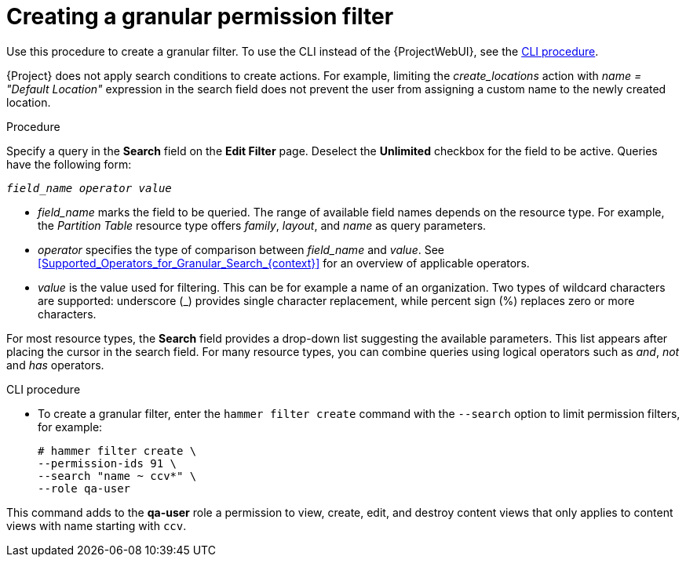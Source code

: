 [id="Creating_a_Granular_Permission_Filter_{context}"]
= Creating a granular permission filter

Use this procedure to create a granular filter.
To use the CLI instead of the {ProjectWebUI}, see the xref:cli-creating-a-granular-permission-filter_{context}[].

{Project} does not apply search conditions to create actions.
For example, limiting the _create_locations_ action with _name = "Default Location"_ expression in the search field does not prevent the user from assigning a custom name to the newly created location.

.Procedure

Specify a query in the *Search* field on the *Edit Filter* page.
Deselect the *Unlimited* checkbox for the field to be active.
Queries have the following form:

[options="nowrap", subs="+quotes,verbatim,attributes"]
----
_field_name_ _operator_ _value_
----

* _field_name_ marks the field to be queried.
The range of available field names depends on the resource type.
For example, the _Partition Table_ resource type offers _family_, _layout_, and _name_ as query parameters.

* _operator_ specifies the type of comparison between _field_name_ and _value_.
See xref:Supported_Operators_for_Granular_Search_{context}[] for an overview of applicable operators.

* _value_ is the value used for filtering.
This can be for example a name of an organization.
Two types of wildcard characters are supported: underscore (_) provides single character replacement, while percent sign (%) replaces zero or more characters.

For most resource types, the *Search* field provides a drop-down list suggesting the available parameters.
This list appears after placing the cursor in the search field.
For many resource types, you can combine queries using logical operators such as _and_, _not_ and _has_ operators.

[id="cli-creating-a-granular-permission-filter_{context}"]
.CLI procedure

* To create a granular filter, enter the `hammer filter create` command with the `--search` option to limit permission filters, for example:
+
[options="nowrap", subs="verbatim,quotes,attributes"]
----
# hammer filter create \
--permission-ids 91 \
--search "name ~ ccv*" \
--role qa-user
----

This command adds to the *qa-user* role a permission to view, create, edit, and destroy content views that only applies to content views with name starting with `ccv`.
